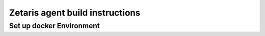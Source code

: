 #######################################################
Zetaris agent build instructions
#######################################################

Set up docker Environment
===============================

